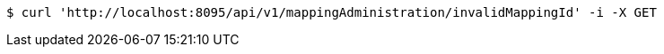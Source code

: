 [source,bash]
----
$ curl 'http://localhost:8095/api/v1/mappingAdministration/invalidMappingId' -i -X GET
----